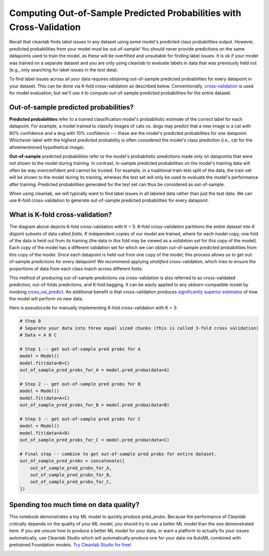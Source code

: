 .. _pred_probs_cross_val:

Computing Out-of-Sample Predicted Probabilities with Cross-Validation
=====================================================================

Recall that cleanlab finds label issues in any dataset using some model's predicted class probabilities output. However, predicted probabilities from your model must be out-of-sample! You should never provide predictions on the same datapoints used to train the model, as these will be overfitted and unsuitable for finding label issues. It is ok if your model was trained on a separate dataset and you are only using cleanlab to evaluate labels in data that was previously held out (e.g., only searching for label issues in the test data).

To find label issues across all your data requires obtaining out-of-sample predicted probabilities for every datapoint in your dataset. This can be done via K-fold cross-validation as described below. Conventionally, `cross-validation <https://scikit-learn.org/stable/modules/cross_validation>`_ is used for model evaluation, but we'll use it to compute out-of-sample predicted probabilities for the entire dataset.


Out-of-sample predicted probabilities?
--------------------------------------

**Predicted probabilities** refer to a trained classification model's probabilistic estimate of the correct label for each datapoint. For example, a model trained to classify images of cats vs. dogs may predict that a new image is a cat with 90% confidence and a dog with 10% confidence --- these are the model's predicted probabilities for one datapoint. Whichever label with the highest predicted probability is often considered the model's class prediction (i.e., cat for the aforementioned hypothetical image).

**Out-of-sample** predicted probabilities refer to the model's probabilistic predictions made only on datapoints that were not shown to the model during training. In contrast, in-sample predicted probabilities on the model's training data will often be way overconfident and cannot be trusted. For example, in a traditional train-test split of the data, the train set will be shown to the model during its training, whereas the test set will only be used to evaluate the model's performance after training. Predicted probabilities generated for the test set can thus be considered as out-of-sample.

When using cleanlab, we will typically want to find label issues in all labeled data rather than just the test data. We can use K-fold cross-validation to generate out-of-sample predicted probabilities for every datapoint.


What is K-fold cross-validation?
--------------------------------

.. image:: https://raw.githubusercontent.com/cleanlab/assets/master/cleanlab/pred_probs_cross_val.png
    :alt: Computing Out-of-Sample Predicted Probabilities from K-Fold Cross-Validation


The diagram above depicts K-fold cross-validation with K = 5. K-fold cross-validation partitions the entire dataset into *K* disjoint subsets of data called *folds*. *K* independent copies of our model are trained, where for each model copy, one fold of the data is held out from its training (the data in this fold may be viewed as a *validation set* for this copy of the model). Each copy of the model has a different validation set for which we can obtain out-of-sample predicted probabilities from this copy of the model. Since each datapoint is held-out from one copy of the model, this process allows us to get out-of-sample predictions for every datapoint! We recommend applying *stratified* cross-validation, which tries to ensure the proportions of data from each class match across different folds.

This method of producing out-of-sample predictions via cross-validation is also referred to as cross-validated prediction, out-of-folds predictions, and K-fold bagging. It can be easily applied to any `sklearn`-compatible model by invoking `cross_val_predict <https://scikit-learn.org/stable/modules/generated/sklearn.model_selection.cross_val_predict.html>`_. An additional benefit is that cross-validation produces `significantly superior estimates <https://towardsdatascience.com/5-reasons-why-you-should-use-cross-validation-in-your-data-science-project-8163311a1e79>`_ of how the model will perform on new data.

Here is pseudocode for manually implementing K-fold cross-validation with K = 3:

.. code-block:: python

    # Step 0
    # Separate your data into three equal sized chunks (this is called 3-fold cross validation)
    # Data = A B C

    # Step 1 -- get out-of-sample pred probs for A
    model = Model()
    model.fit(data=B+C)
    out_of_sample_pred_probs_for_A = model.pred_proba(data=A)

    # Step 2 -- get out-of-sample pred probs for B
    model = Model()
    model.fit(data=A+C)
    out_of_sample_pred_probs_for_B = model.pred_proba(data=B)

    # Step 3 -- get out-of-sample pred probs for C
    model = Model()
    model.fit(data=A+B)
    out_of_sample_pred_probs_for_C = model.pred_proba(data=C)

    # Final step -- combine to get out-of-sample pred probs for entire dataset.
    out_of_sample_pred_probs = concatenate([
        out_of_sample_pred_probs_for_A,
        out_of_sample_pred_probs_for_B,
        out_of_sample_pred_probs_for_C,
    ])


Spending too much time on data quality?
----
This notebook demonstrates a toy ML model to quickly produce pred_probs. Because the performance of Cleanlab critically depends on the quality of your ML model, you should try to use a better ML model than the one demonstrated here. 
If you are unsure how to produce a better ML model for your data, or want a platform to actually fix your issues automatically, use Cleanlab Studio which will automatically produce one for your data via AutoML combined with pretrained Foundation models.
`Try Cleanlab Studio for free! <https://cleanlab.ai/signup/>`_

.. image:: https://raw.githubusercontent.com/cleanlab/assets/master/cleanlab/ml-with-cleanlab-studio.png
    :alt: The modern AI pipeline automated with Cleanlab Studio